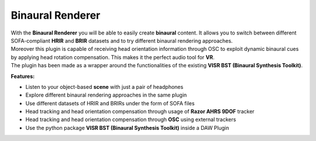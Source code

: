 Binaural Renderer
""""""""""""""""""

.. image:: ../images/BinauralRenderer.png
   :scale: 40 %

| With the **Binaural Renderer** you will be able to easily create **binaural** content. It allows you to switch between different SOFA-compliant **HRIR** and **BRIR** datasets and to try different binaural rendering approaches.
| Moreover this plugin is capable of receiving head orientation information through OSC to exploit dynamic binaural cues by applying head rotation compensation. This makes it the perfect audio tool for **VR**.
| The plugin has been made as a wrapper around the functionalities of the existing **VISR BST (Binaural Synthesis Toolkit)**.

**Features:**

* Listen to your object-based **scene** with just a pair of headphones
* Explore different binaural rendering approaches in the same plugin
* Use different datasets of HRIR and BRIRs under the form of SOFA files
* Head tracking and head orientation compensation through usage of **Razor AHRS 9DOF** tracker
* Head tracking and head orientation compensation through **OSC** using external trackers
* Use the python package **VISR BST (Binaural Synthesis Toolkit)** inside a DAW Plugin
